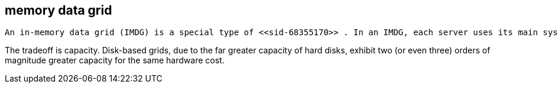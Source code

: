 [[sid-68355171]]

==  memory data grid

 An in-memory data grid (IMDG) is a special type of <<sid-68355170>> . In an IMDG, each server uses its main system memory (RAM) as primary storage for data (as opposed to disk-based storage). This allows for much greater concurrency, as lock-free link:$$http://en.wikipedia.org/wiki/Software_transactional_memory$$[STM] techniques such as link:$$http://en.wikipedia.org/wiki/Compare-and-swap$$[compare-and-swap] can be used to allow hardware threads accessing concurrent datasets. As such, IMDGs are often considered far better optimized for a multi-core and multi-CPU world when compared to disk-based solutions. In addition to greater concurrency, IMDGs offer far lower latency access to data (even when compared to disk-based data grids using link:$$http://en.wikipedia.org/wiki/Solid-state_drive$$[solid state drives] ). 

The tradeoff is capacity. Disk-based grids, due to the far greater capacity of hard disks, exhibit two (or even three) orders of magnitude greater capacity for the same hardware cost.

